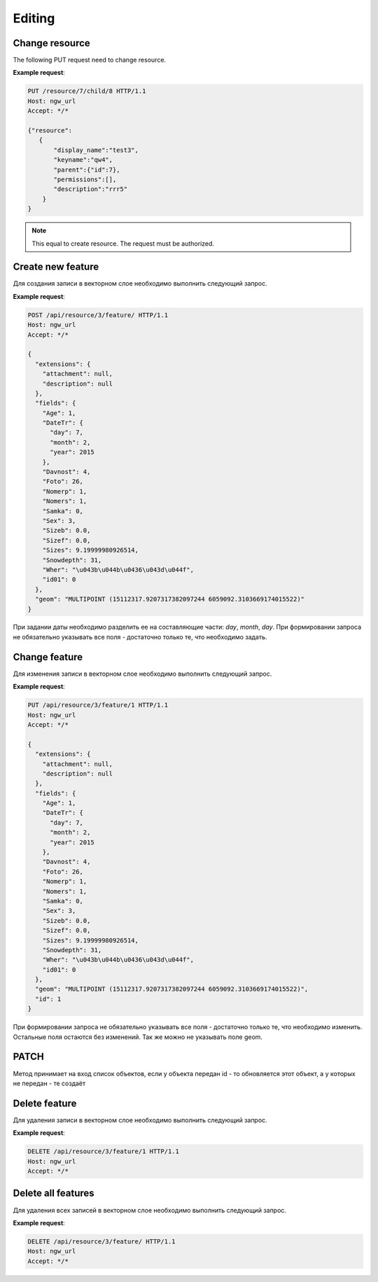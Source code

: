 .. sectionauthor:: Dmitry Baryshnikov <dmitry.baryshnikov@nextgis.ru>

Editing
==============

Change resource
-----------------

The following PUT request need to change resource.

.. http:put:: /resource/(int:parent_id)/child/(int:id)

   Change resource request
    
   :param parent_id: parent resource id
   :param id: changing resource id
   :<json string display_name: resource new name
   :<json string keyname: resource new key
   :<json int id: resource id (cannot be changed)
   :<json string description: resource new description
   :jsonarray permissions: resource new description
   
**Example request**:

.. sourcecode:: http

   PUT /resource/7/child/8 HTTP/1.1
   Host: ngw_url
   Accept: */*
   
   {"resource":
      {
          "display_name":"test3",
          "keyname":"qw4",
          "parent":{"id":7},
          "permissions":[],
          "description":"rrr5"
       }
   }
   

.. note::
   This equal to create resource. The request must be authorized.
   
.. todo:: Add lookup table update example   
   
Create new feature
------------------

Для создания записи в векторном слое необходимо выполнить следующий запрос.

.. http:post:: /api/resource/(int:layer_id)/feature/

   Create feature request
   
   :param layer_id: идентификатор слоя
   :<json string geom: WKT представление геометрии (должно быть типа MULTI и в СК слоя)
   :<json array fields: массив атрибутов в виде название поля - значение 
   
**Example request**:

.. sourcecode:: http   

   POST /api/resource/3/feature/ HTTP/1.1
   Host: ngw_url
   Accept: */*

   {
     "extensions": {
       "attachment": null, 
       "description": null
     }, 
     "fields": {
       "Age": 1, 
       "DateTr": {
         "day": 7, 
         "month": 2, 
         "year": 2015
       }, 
       "Davnost": 4, 
       "Foto": 26, 
       "Nomerp": 1, 
       "Nomers": 1, 
       "Samka": 0, 
       "Sex": 3, 
       "Sizeb": 0.0, 
       "Sizef": 0.0, 
       "Sizes": 9.19999980926514, 
       "Snowdepth": 31, 
       "Wher": "\u043b\u044b\u0436\u043d\u044f", 
       "id01": 0
     }, 
     "geom": "MULTIPOINT (15112317.9207317382097244 6059092.3103669174015522)"
   }

При задании даты необходимо разделить ее на составляющие части: *day*, *month*,
*day*. 
При формировании запроса не обязательно указывать все поля - достаточно только
те, что необходимо задать. 

Change feature
----------------

Для изменения записи в векторном слое необходимо выполнить следующий запрос.

.. http:put:: /api/resource/(int:layer_id)/feature/(int:feature_id)

   Change feature request
   
   :param layer_id: идентификатор слоя
   :param feature_id: идентификатор записи
   :<json string geom: WKT представление геометрии (должно быть типа MULTI и в СК слоя)
   :<json array fields: массив атрибутов в виде название поля - значение 
   :<json int id: идентификатор записи
   
**Example request**:

.. sourcecode:: http

   PUT /api/resource/3/feature/1 HTTP/1.1
   Host: ngw_url
   Accept: */*
   
   {
     "extensions": {
       "attachment": null, 
       "description": null
     }, 
     "fields": {
       "Age": 1, 
       "DateTr": {
         "day": 7, 
         "month": 2, 
         "year": 2015
       }, 
       "Davnost": 4, 
       "Foto": 26, 
       "Nomerp": 1, 
       "Nomers": 1, 
       "Samka": 0, 
       "Sex": 3, 
       "Sizeb": 0.0, 
       "Sizef": 0.0, 
       "Sizes": 9.19999980926514, 
       "Snowdepth": 31, 
       "Wher": "\u043b\u044b\u0436\u043d\u044f", 
       "id01": 0
     }, 
     "geom": "MULTIPOINT (15112317.9207317382097244 6059092.3103669174015522)", 
     "id": 1
   }   
   
При формировании запроса не обязательно указывать все поля - достаточно только
те, что необходимо изменить. Остальные поля остаются без изменений. Так же можно не указывать поле geom.

PATCH
----------------

Метод принимает на вход список объектов, если у объекта передан id - то обновляется этот объект, а у которых не передан - те создаёт

.. http:patch:: /api/resource/(int:layer_id)/feature/(int:feature_id)

   
Delete feature
---------------

Для удаления записи в векторном слое необходимо выполнить следующий запрос.

.. http:delete:: /api/resource/(int:layer_id)/feature/(int:feature_id)

   Delete feature request
   
   :param layer_id: resource identificator
   :param feature_id: feature identificator
   
**Example request**:

.. sourcecode:: http

   DELETE /api/resource/3/feature/1 HTTP/1.1
   Host: ngw_url
   Accept: */*
   
   
Delete all features
---------------------

Для удаления всех записей в векторном слое необходимо выполнить следующий запрос.

.. http:delete:: /api/resource/(int:layer_id)/feature/

   Delete features request
   
   :param layer_id: resource identificator
   
**Example request**:

.. sourcecode:: http

   DELETE /api/resource/3/feature/ HTTP/1.1
   Host: ngw_url
   Accept: */*
   
   
